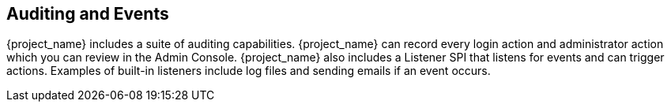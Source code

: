 
== Auditing and Events

[role="_abstract"]
{project_name} includes a suite of auditing capabilities. {project_name} can record every login action and administrator action which you can review in the Admin Console. {project_name} also includes a Listener SPI that listens for events and can trigger actions. Examples of built-in listeners include log files and sending emails if an event occurs.
